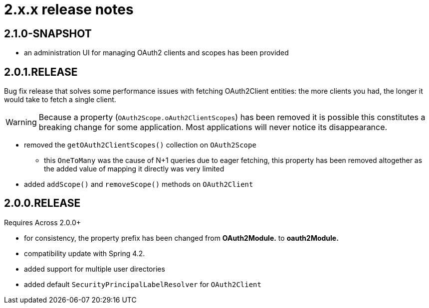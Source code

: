 = 2.x.x release notes

[#2-1-]
== 2.1.0-SNAPSHOT

* an administration UI for managing OAuth2 clients and scopes has been provided

[#2-0-1]
== 2.0.1.RELEASE
Bug fix release that solves some performance issues with fetching OAuth2Client entities: the more clients you had, the longer it would take to fetch a single client.

WARNING: Because a property (`OAuth2Scope.oAuth2ClientScopes`) has been removed it is possible this constitutes a breaking change for some application.
Most applications will never notice its disappearance.

* removed the `getOAuth2ClientScopes()` collection on `OAuth2Scope`
** this `OneToMany` was the cause of N+1 queries due to eager fetching, this property has been removed altogether as the added value of mapping it directly was very limited
* added `addScope()` and `removeScope()` methods on `OAuth2Client`

[#2-0-0]
== 2.0.0.RELEASE
Requires Across 2.0.0+

* for consistency, the property prefix has been changed from *OAuth2Module.* to *oauth2Module.*
* compatibility update with Spring 4.2.
* added support for multiple user directories
* added default `SecurityPrincipalLabelResolver` for `OAuth2Client`
